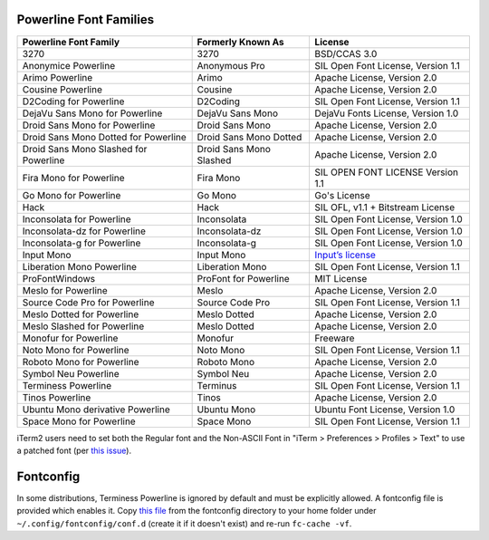 Powerline Font Families
-------------

======================================= ========================= ====================================
 Powerline Font Family                   Formerly Known As         License
======================================= ========================= ====================================
 3270                                    3270                      BSD/CCAS 3.0
 Anonymice Powerline                     Anonymous Pro             SIL Open Font License, Version 1.1
 Arimo Powerline                         Arimo                     Apache License, Version 2.0
 Cousine Powerline                       Cousine                   Apache License, Version 2.0
 D2Coding for Powerline                  D2Coding                  SIL Open Font License, Version 1.1
 DejaVu Sans Mono for Powerline          DejaVu Sans Mono          DejaVu Fonts License, Version 1.0
 Droid Sans Mono for Powerline           Droid Sans Mono           Apache License, Version 2.0
 Droid Sans Mono Dotted for Powerline    Droid Sans Mono Dotted    Apache License, Version 2.0
 Droid Sans Mono Slashed for Powerline   Droid Sans Mono Slashed   Apache License, Version 2.0
 Fira Mono for Powerline                 Fira Mono                 SIL OPEN FONT LICENSE Version 1.1
 Go Mono for Powerline                   Go Mono                   Go's License
 Hack                                    Hack                      SIL OFL, v1.1 + Bitstream License
 Inconsolata for Powerline               Inconsolata               SIL Open Font License, Version 1.0
 Inconsolata-dz for Powerline            Inconsolata-dz            SIL Open Font License, Version 1.0
 Inconsolata-g for Powerline             Inconsolata-g             SIL Open Font License, Version 1.0
 Input Mono                              Input Mono                `Input’s license <http://input.fontbureau.com/license/>`_
 Liberation Mono Powerline               Liberation Mono           SIL Open Font License, Version 1.1
 ProFontWindows                          ProFont for Powerline     MIT License
 Meslo for Powerline                     Meslo                     Apache License, Version 2.0
 Source Code Pro for Powerline           Source Code Pro           SIL Open Font License, Version 1.1
 Meslo Dotted for Powerline              Meslo Dotted              Apache License, Version 2.0
 Meslo Slashed for Powerline             Meslo Dotted              Apache License, Version 2.0
 Monofur for Powerline                   Monofur                   Freeware
 Noto Mono for Powerline                 Noto Mono                 SIL Open Font License, Version 1.1
 Roboto Mono for Powerline               Roboto Mono               Apache License, Version 2.0
 Symbol Neu Powerline                    Symbol Neu                Apache License, Version 2.0
 Terminess Powerline                     Terminus                  SIL Open Font License, Version 1.1
 Tinos Powerline                         Tinos                     Apache License, Version 2.0
 Ubuntu Mono derivative Powerline        Ubuntu Mono               Ubuntu Font License, Version 1.0
 Space Mono for Powerline                Space Mono                SIL Open Font License, Version 1.1
======================================= ========================= ====================================

iTerm2 users need to set both the Regular font and the Non-ASCII Font in
"iTerm > Preferences > Profiles > Text" to use a patched font (per `this issue`__).

__ https://github.com/Lokaltog/powerline-fonts/issues/44

Fontconfig
----------

In some distributions, Terminess Powerline is ignored by default and must be 
explicitly allowed. A fontconfig file is provided which enables it. Copy `this
file <https://github.com/powerline/fonts/blob/master/fontconfig/50-enable-terminess-powerline.conf>`_
from the fontconfig directory to your home folder under ``~/.config/fontconfig/conf.d`` 
(create it if it doesn't exist) and re-run ``fc-cache -vf``.